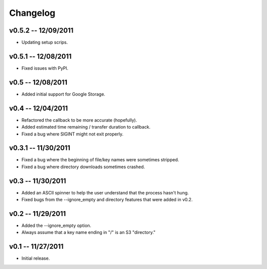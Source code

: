 ================================================================================
Changelog
================================================================================


v0.5.2 -- 12/09/2011
================================================================================

* Updating setup scrips.


v0.5.1 -- 12/08/2011
================================================================================

* Fixed issues with PyPI.


v0.5 -- 12/08/2011
================================================================================

* Added initial support for Google Storage.


v0.4 -- 12/04/2011
================================================================================

* Refactored the callback to be more accurate (hopefully).
* Added estimated time remaining / transfer duration to callback.
* Fixed a bug where SIGINT might not exit properly.


v0.3.1 -- 11/30/2011
================================================================================

* Fixed a bug where the beginning of file/key names were sometimes stripped.
* Fixed a bug where directory downloads sometimes crashed.


v0.3 -- 11/30/2011
================================================================================

* Added an ASCII spinner to help the user understand that the process hasn't
  hung.
* Fixed bugs from the --ignore_empty and directory features that were added in
  v0.2.


v0.2 -- 11/29/2011
================================================================================

* Added the --ignore_empty option.
* Always assume that a key name ending in "/" is an S3 "directory."


v0.1 -- 11/27/2011
================================================================================

* Initial release.
